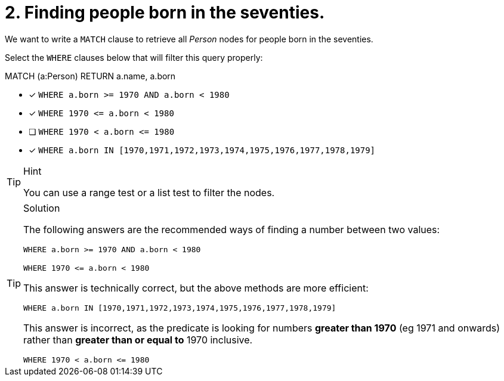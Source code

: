[.question]
= 2. Finding people born in the seventies.

We want to write a `MATCH` clause  to retrieve all _Person_ nodes for people born in the seventies.

Select the `WHERE` clauses below that will filter this query properly:

MATCH (a:Person)
// WHERE clause
RETURN a.name, a.born


* [x] `+WHERE a.born >= 1970 AND a.born < 1980+`
* [x] `+WHERE 1970 <= a.born  < 1980+`
* [ ] `+WHERE 1970 < a.born  <= 1980+`
* [x] `+WHERE a.born IN [1970,1971,1972,1973,1974,1975,1976,1977,1978,1979]+`

[TIP,role=hint]
.Hint
====
You can use a range test or a list test to filter the nodes.
====

[TIP,role=solution]
.Solution
====
The following answers are the recommended ways of finding a number between two values:

`+WHERE a.born >= 1970 AND a.born < 1980+`

`+WHERE 1970 <= a.born  < 1980+`

This answer is technically correct, but the above methods are more efficient:

`+WHERE a.born IN [1970,1971,1972,1973,1974,1975,1976,1977,1978,1979]+`

This answer is incorrect, as the predicate is looking for numbers **greater than 1970** (eg 1971 and onwards) rather than **greater than or equal to** 1970 inclusive.

`+WHERE 1970 < a.born  <= 1980+`
====